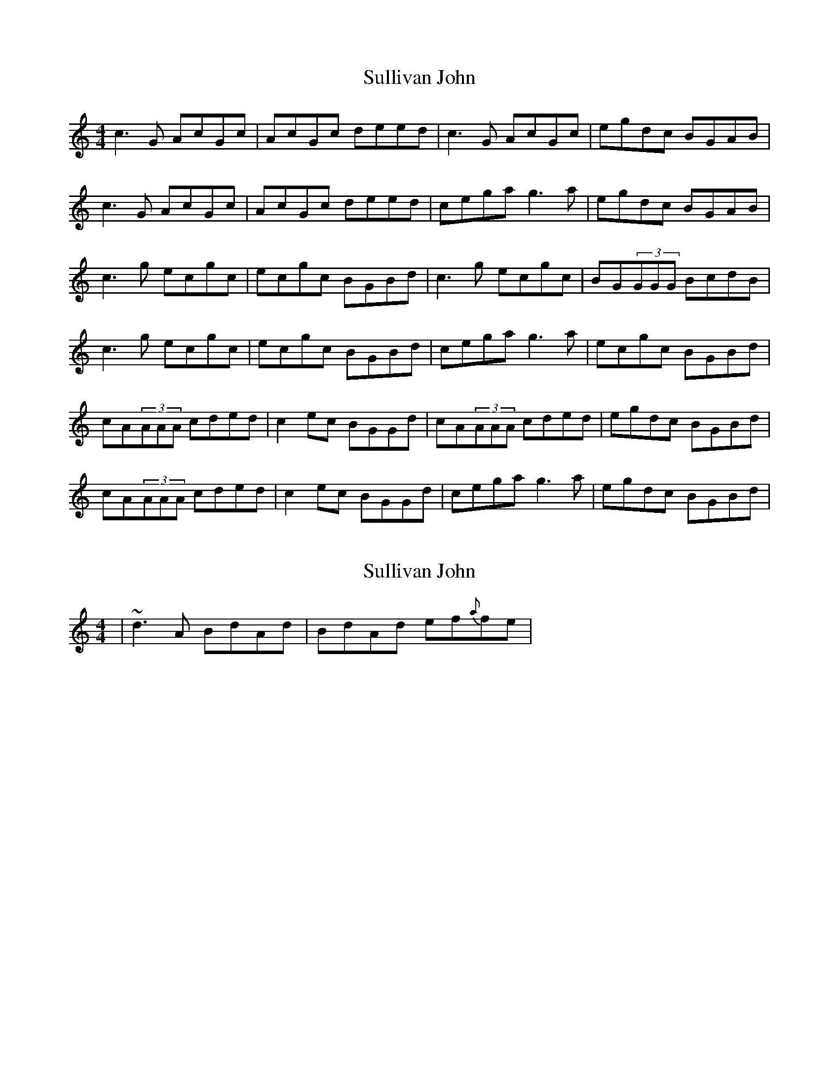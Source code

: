 X: 1
T: Sullivan John
Z: grymater
S: https://thesession.org/tunes/4345#setting4345
R: reel
M: 4/4
L: 1/8
K: Cmaj
c3G AcGc | AcGc deed | c3G AcGc | egdc BGAB |
c3G AcGc | AcGc deed | cega g3a | egdc BGAB |
c3g ecgc | ecgc BGBd | c3g ecgc | BG(3GGG BcdB |
c3g ecgc | ecgc BGBd | cega g3a | ecgc BGBd |
cA(3AAA cded | c2ec BGGd | cA(3AAA cded | egdc BGBd |
cA(3AAA cded | c2ec BGGd | cega g3a | egdc BGBd |
X: 2
T: Sullivan John
Z: Will Harmon
S: https://thesession.org/tunes/4345#setting17031
R: reel
M: 4/4
L: 1/8
K: Cmaj
|~d3 A BdAd|BdAd ef{a}fe|.
